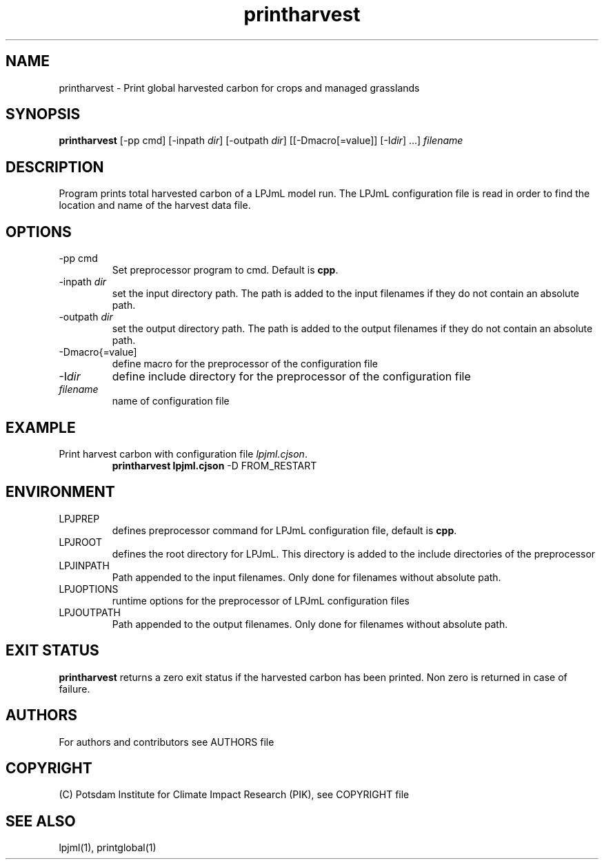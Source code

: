 .TH printharvest 1  "USER COMMANDS"
.SH NAME
printharvest \- Print global harvested carbon for crops and managed grasslands 
.SH SYNOPSIS
.B printharvest
[\-pp cmd] [\-inpath \fIdir\fP] [\-outpath \fIdir\fP] [[\-Dmacro[=value]] [\-I\fIdir\fP] ...] \fIfilename\fP
.SH DESCRIPTION
Program prints total harvested carbon of a LPJmL model run. The LPJmL configuration file is read in order to find the location and name of the harvest data file.
.SH OPTIONS
.TP
\-pp cmd
Set preprocessor program to cmd. Default is \fBcpp\fP.
.TP
\-inpath \fIdir\fP
set the input directory path. The path is added to the input filenames if they do not contain an absolute path.
.TP
\-outpath \fIdir\fP
set the output directory path. The path is added to the output filenames if they do not contain an absolute path.
.TP
\-Dmacro{=value]
define macro for the preprocessor of the configuration file
.TP
\-I\fIdir\fP
define include directory for the preprocessor of the configuration file
.TP
.I filename
name of configuration file

.SH EXAMPLE
.TP
Print harvest carbon with configuration file \fIlpjml.cjson\fP.
.B printharvest lpjml.cjson
\-D FROM_RESTART
.PP
.SH ENVIRONMENT
.TP
LPJPREP 
defines preprocessor command for LPJmL configuration file, default is \fBcpp\fP.
.TP
LPJROOT
defines the root directory for LPJmL. This directory is added to the
include directories of the preprocessor
.TP
LPJINPATH
Path appended to the input filenames. Only done for filenames without absolute path.
.TP
LPJOPTIONS     
runtime options for the preprocessor of LPJmL configuration files
.TP
LPJOUTPATH
Path appended to the output filenames. Only done for filenames without absolute path.

.SH EXIT STATUS
.B
printharvest
returns a zero exit status if the harvested carbon has been printed.
Non zero is returned in case of failure.

.SH AUTHORS

For authors and contributors see AUTHORS file

.SH COPYRIGHT

(C) Potsdam Institute for Climate Impact Research (PIK), see COPYRIGHT file

.SH SEE ALSO
lpjml(1), printglobal(1)
